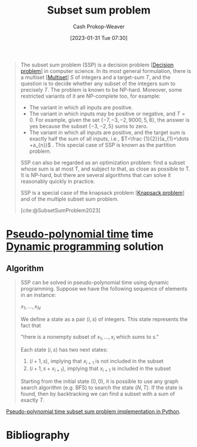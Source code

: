 :PROPERTIES:
:ID:       1590ca9a-06cb-4a3a-96c3-e52cbc31a0f3
:ROAM_REFS: [cite:@SubsetSumProblem2023]
:LAST_MODIFIED: [2023-09-21 Thu 05:52]
:END:
#+title: Subset sum problem
#+hugo_custom_front_matter: :slug "1590ca9a-06cb-4a3a-96c3-e52cbc31a0f3"
#+author: Cash Prokop-Weaver
#+date: [2023-01-31 Tue 07:30]
#+filetags: :concept:

#+begin_quote
The subset sum problem (SSP) is a decision problem [[[id:53f1e53a-eb4d-4cb0-bf25-1d220f6d1d82][Decision problem]]] in computer science. In its most general formulation, there is a multiset [[[id:f25031de-9b51-4f1c-9166-f155b2d3250c][Multiset]]] $S$ of integers and a target-sum $T$, and the question is to decide whether any subset of the integers sum to precisely $T$. The problem is known to be NP-hard. Moreover, some restricted variants of it are NP-complete too, for example:

- The variant in which all inputs are positive.
- The variant in which inputs may be positive or negative, and $T=0$. For example, given the set $\{-7,-3,-2,9000,5,8\}$, the answer is yes because the subset $\{-3,-2,5\}$ sums to zero.
- The variant in which all inputs are positive, and the target sum is exactly half the sum of all inputs, i.e., $T=\frac {1}{2}}(a_{1}+\dots +a_{n})$ . This special case of SSP is known as the partition problem.

SSP can also be regarded as an optimization problem: find a subset whose sum is at most T, and subject to that, as close as possible to T. It is NP-hard, but there are several algorithms that can solve it reasonably quickly in practice.

SSP is a special case of the knapsack problem [[[id:24b10601-c88f-46fc-bbf9-3f7687c2d2ba][Knapsack problem]]] and of the multiple subset sum problem.

[cite:@SubsetSumProblem2023]
#+end_quote

* [[id:890be1a5-820c-484e-acfa-16a6115c64c0][Pseudo-polynomial time]] time [[id:48e26e71-a0e3-4086-99f2-53e2fa6f7fc8][Dynamic programming]] solution

** Algorithm

#+begin_quote
SSP can be solved in pseudo-polynomial time using dynamic programming. Suppose we have the following sequence of elements in an instance:

$x_{1},\ldots ,x_{N}$

We define a state as a pair $(i, s)$ of integers. This state represents the fact that

"there is a nonempty subset of $x_{1},\ldots ,x_{i}$ which sums to $s$."

Each state $(i, s)$ has two next states:

1. $(i+1, s)$, implying that $x_{i+1}$ is not included in the subset
2. $(i+1, s+ x_{i+1})$, implying that $x_{i+1}$ is included in the subset

Starting from the initial state $(0, 0)$, it is possible to use any graph search algorithm (e.g. BFS) to search the state $(N, T)$. If the state is found, then by backtracking we can find a subset with a sum of exactly $T$.
#+end_quote

[[id:2fa891f4-effa-4a66-b0a2-bd587103dc14][Pseudo-polynomial time subset sum problem implementation in Python]].

* Flashcards :noexport:
** Describe :fc:
:PROPERTIES:
:CREATED: [2023-01-31 Tue 08:40]
:FC_CREATED: 2023-01-31T17:16:30Z
:FC_TYPE:  double
:ID:       2632faf8-13d9-4a61-90a4-a41af2342b8c
:END:
:REVIEW_DATA:
| position | ease | box | interval | due                  |
|----------+------+-----+----------+----------------------|
| front    | 2.80 |   7 |   431.77 | 2024-11-26T07:17:27Z |
| back     | 2.50 |   7 |   319.76 | 2024-07-20T07:43:54Z |
:END:

[[id:1590ca9a-06cb-4a3a-96c3-e52cbc31a0f3][Subset sum problem]]

*** Back
Determine whether any subset of values in a [[id:f25031de-9b51-4f1c-9166-f155b2d3250c][Multiset]], $S$, sum to a target-sum, $T$.
*** Source
[cite:@SubsetSumProblem2023]
** Cloze :fc:
:PROPERTIES:
:CREATED: [2023-01-31 Tue 09:25]
:FC_CREATED: 2023-01-31T17:25:54Z
:FC_TYPE:  cloze
:ID:       420b7ba3-4adf-4198-942b-0de06a8dd139
:FC_CLOZE_MAX: 1
:FC_CLOZE_TYPE: deletion
:END:
:REVIEW_DATA:
| position | ease | box | interval | due                  |
|----------+------+-----+----------+----------------------|
|        0 | 2.65 |   7 |   263.45 | 2024-04-29T11:31:38Z |
|        1 | 2.50 |   7 |   228.95 | 2024-03-20T14:08:41Z |
:END:

{{[[id:1590ca9a-06cb-4a3a-96c3-e52cbc31a0f3][Subset sum problem]]}@0} is a special case of {{the [[id:24b10601-c88f-46fc-bbf9-3f7687c2d2ba][Knapsack problem]]}@1}.

*** Source
[cite:@SubsetSumProblem2023]
* Bibliography
#+print_bibliography:
